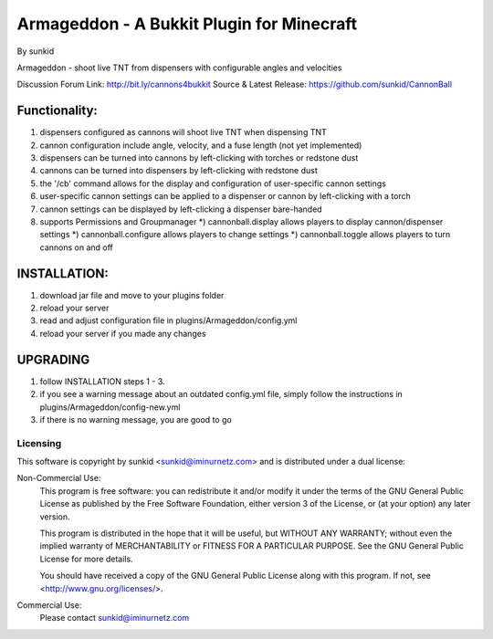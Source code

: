 ==========================================
Armageddon - A Bukkit Plugin for Minecraft
==========================================
By sunkid

Armageddon - shoot live TNT from dispensers with configurable angles and velocities

Discussion Forum Link: http://bit.ly/cannons4bukkit
Source & Latest Release: https://github.com/sunkid/CannonBall

Functionality:
--------------
#) dispensers configured as cannons will shoot live TNT when dispensing TNT
#) cannon configuration include angle, velocity, and a fuse length (not yet implemented)
#) dispensers can be turned into cannons by left-clicking with torches or redstone dust
#) cannons can be turned into dispensers by left-clicking with redstone dust
#) the '/cb' command allows for the display and configuration of user-specific cannon settings
#) user-specific cannon settings can be applied to a dispenser or cannon by left-clicking with a torch
#) cannon settings can be displayed by left-clicking a dispenser bare-handed
#) supports Permissions and Groupmanager
   *) cannonball.display allows players to display cannon/dispenser settings
   *) cannonball.configure allows players to change settings
   *) cannonball.toggle allows players to turn cannons on and off

INSTALLATION:
-------------

#) download jar file and move to your plugins folder
#) reload your server
#) read and adjust configuration file in plugins/Armageddon/config.yml
#) reload your server if you made any changes

UPGRADING
---------

#) follow INSTALLATION steps 1 - 3.
#) if you see a warning message about an outdated config.yml file, simply follow the instructions
   in plugins/Armageddon/config-new.yml
#) if there is no warning message, you are good to go


Licensing
_________

This software is copyright by sunkid <sunkid@iminurnetz.com> and is distributed under a dual license:

Non-Commercial Use:
    This program is free software: you can redistribute it and/or modify
    it under the terms of the GNU General Public License as published by
    the Free Software Foundation, either version 3 of the License, or
    (at your option) any later version.

    This program is distributed in the hope that it will be useful,
    but WITHOUT ANY WARRANTY; without even the implied warranty of
    MERCHANTABILITY or FITNESS FOR A PARTICULAR PURPOSE.  See the
    GNU General Public License for more details.

    You should have received a copy of the GNU General Public License
    along with this program.  If not, see <http://www.gnu.org/licenses/>.
 
Commercial Use:
    Please contact sunkid@iminurnetz.com

